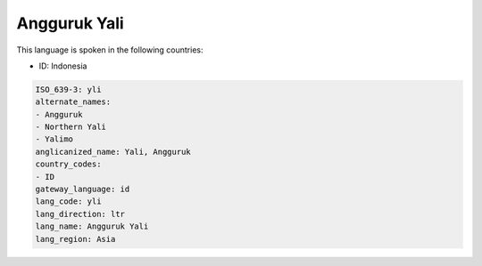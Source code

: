 .. _yli:

Angguruk Yali
=============

This language is spoken in the following countries:

* ID: Indonesia

.. code-block:: yaml

    ISO_639-3: yli
    alternate_names:
    - Angguruk
    - Northern Yali
    - Yalimo
    anglicanized_name: Yali, Angguruk
    country_codes:
    - ID
    gateway_language: id
    lang_code: yli
    lang_direction: ltr
    lang_name: Angguruk Yali
    lang_region: Asia
    
